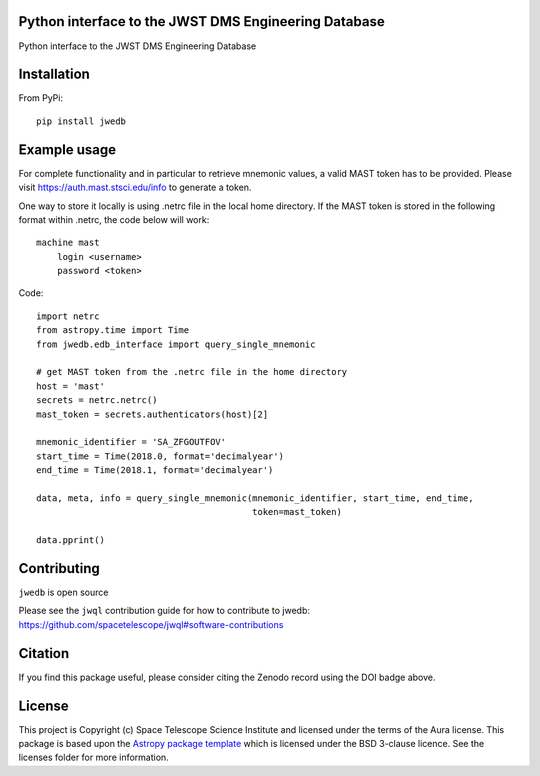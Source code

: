 Python interface to the JWST DMS Engineering Database
-----------------------------------------------------

.. image:: https://travis-ci.org/spacetelescope/jwst-dms-edb.svg?branch=master
    :target: https://travis-ci.org/spacetelescope/jwst-dms-edb

.. image:: https://badge.fury.io/py/jwedb.svg
    :target: https://badge.fury.io/py/jwedb

.. image:: http://img.shields.io/badge/powered%20by-AstroPy-orange.svg?style=flat
    :target: http://www.astropy.org
    :alt: Powered by Astropy Badge

.. image:: https://zenodo.org/badge/173367421.svg
   :target: https://zenodo.org/badge/latestdoi/173367421

Python interface to the JWST DMS Engineering Database


Installation
------------
From PyPi::

    pip install jwedb


Example usage
-------------

For complete functionality and in particular to retrieve mnemonic values, a valid MAST token has
to be provided. Please visit https://auth.mast.stsci.edu/info to generate a token.

One way to store it locally is using .netrc file in the local home directory.
If the MAST token is stored in the following format within .netrc, the code below will work::

    machine mast
        login <username>
        password <token>

Code::

    import netrc
    from astropy.time import Time
    from jwedb.edb_interface import query_single_mnemonic

    # get MAST token from the .netrc file in the home directory
    host = 'mast'
    secrets = netrc.netrc()
    mast_token = secrets.authenticators(host)[2]

    mnemonic_identifier = 'SA_ZFGOUTFOV'
    start_time = Time(2018.0, format='decimalyear')
    end_time = Time(2018.1, format='decimalyear')

    data, meta, info = query_single_mnemonic(mnemonic_identifier, start_time, end_time,
                                             token=mast_token)

    data.pprint()

Contributing
------------

``jwedb`` is open source

Please see the ``jwql`` contribution guide for how to contribute to jwedb:
https://github.com/spacetelescope/jwql#software-contributions

Citation
--------

If you find this package useful, please consider citing the Zenodo record using the DOI badge above.


License
-------

This project is Copyright (c) Space Telescope Science Institute and licensed under
the terms of the Aura license. This package is based upon
the `Astropy package template <https://github.com/astropy/package-template>`_
which is licensed under the BSD 3-clause licence. See the licenses folder for
more information.


